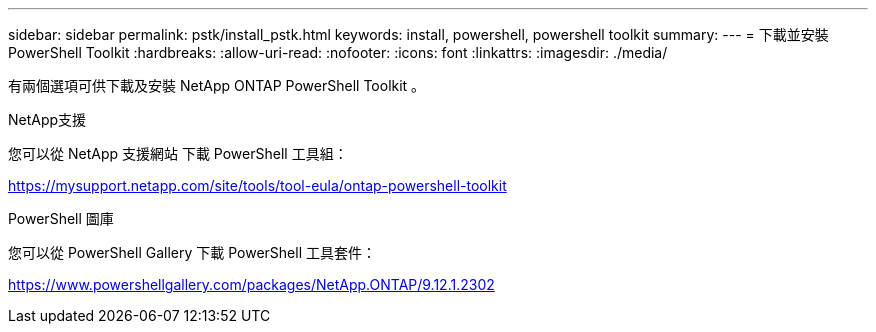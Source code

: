 ---
sidebar: sidebar 
permalink: pstk/install_pstk.html 
keywords: install, powershell, powershell toolkit 
summary:  
---
= 下載並安裝 PowerShell Toolkit
:hardbreaks:
:allow-uri-read: 
:nofooter: 
:icons: font
:linkattrs: 
:imagesdir: ./media/


[role="lead"]
有兩個選項可供下載及安裝 NetApp ONTAP PowerShell Toolkit 。

.NetApp支援
您可以從 NetApp 支援網站 下載 PowerShell 工具組：

https://mysupport.netapp.com/site/tools/tool-eula/ontap-powershell-toolkit[]

.PowerShell 圖庫
您可以從 PowerShell Gallery 下載 PowerShell 工具套件：

https://www.powershellgallery.com/packages/NetApp.ONTAP/9.12.1.2302[]
